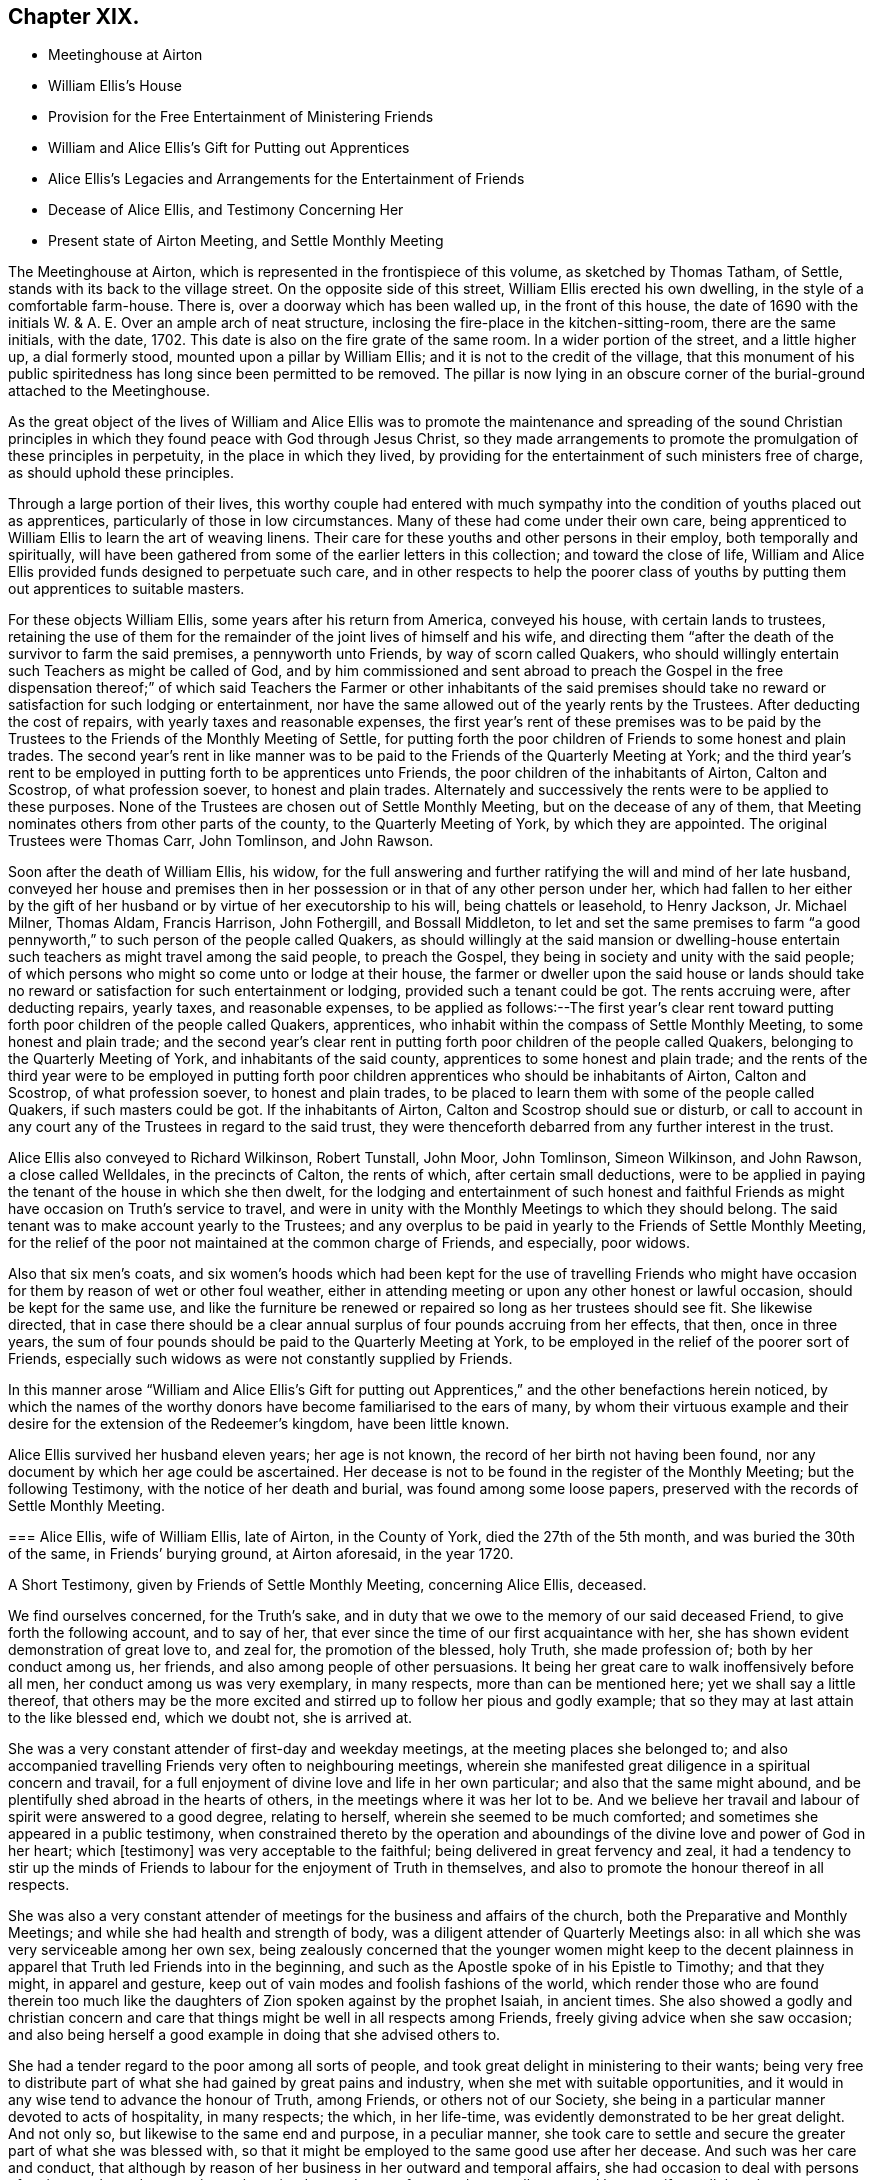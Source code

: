 == Chapter XIX.

[.chapter-synopsis]
* Meetinghouse at Airton
* William Ellis`'s House
* Provision for the Free Entertainment of Ministering Friends
* William and Alice Ellis`'s Gift for Putting out Apprentices
* Alice Ellis`'s Legacies and Arrangements for the Entertainment of Friends
* Decease of Alice Ellis, and Testimony Concerning Her
* Present state of Airton Meeting, and Settle Monthly Meeting

The Meetinghouse at Airton, which is represented in the frontispiece of this volume,
as sketched by Thomas Tatham, of Settle, stands with its back to the village street.
On the opposite side of this street, William Ellis erected his own dwelling,
in the style of a comfortable farm-house.
There is, over a doorway which has been walled up, in the front of this house,
the date of 1690 with the initials W. & A. E.
Over an ample arch of neat structure,
inclosing the fire-place in the kitchen-sitting-room, there are the same initials,
with the date, 1702.
This date is also on the fire grate of the same room.
In a wider portion of the street, and a little higher up, a dial formerly stood,
mounted upon a pillar by William Ellis; and it is not to the credit of the village,
that this monument of his public spiritedness has long since been permitted to be removed.
The pillar is now lying in an obscure corner of the burial-ground attached to the Meetinghouse.

As the great object of the lives of William and Alice Ellis was
to promote the maintenance and spreading of the sound Christian
principles in which they found peace with God through Jesus Christ,
so they made arrangements to promote the promulgation of these principles in perpetuity,
in the place in which they lived,
by providing for the entertainment of such ministers free of charge,
as should uphold these principles.

Through a large portion of their lives,
this worthy couple had entered with much sympathy
into the condition of youths placed out as apprentices,
particularly of those in low circumstances.
Many of these had come under their own care,
being apprenticed to William Ellis to learn the art of weaving linens.
Their care for these youths and other persons in their employ,
both temporally and spiritually,
will have been gathered from some of the earlier letters in this collection;
and toward the close of life,
William and Alice Ellis provided funds designed to perpetuate such care,
and in other respects to help the poorer class of youths
by putting them out apprentices to suitable masters.

For these objects William Ellis, some years after his return from America,
conveyed his house, with certain lands to trustees,
retaining the use of them for the remainder of the joint lives of himself and his wife,
and directing them "`after the death of the survivor to farm the said premises,
a pennyworth unto Friends, by way of scorn called Quakers,
who should willingly entertain such Teachers as might be called of God,
and by him commissioned and sent abroad to preach the Gospel in the free dispensation
thereof;`" of which said Teachers the Farmer or other inhabitants of the said
premises should take no reward or satisfaction for such lodging or entertainment,
nor have the same allowed out of the yearly rents by the Trustees.
After deducting the cost of repairs, with yearly taxes and reasonable expenses,
the first year`'s rent of these premises was to be paid by the
Trustees to the Friends of the Monthly Meeting of Settle,
for putting forth the poor children of Friends to some honest and plain trades.
The second year`'s rent in like manner was to be
paid to the Friends of the Quarterly Meeting at York;
and the third year`'s rent to be employed in putting forth to be apprentices unto Friends,
the poor children of the inhabitants of Airton, Calton and Scostrop,
of what profession soever, to honest and plain trades.
Alternately and successively the rents were to be applied to these purposes.
None of the Trustees are chosen out of Settle Monthly Meeting,
but on the decease of any of them,
that Meeting nominates others from other parts of the county,
to the Quarterly Meeting of York, by which they are appointed.
The original Trustees were Thomas Carr, John Tomlinson, and John Rawson.

Soon after the death of William Ellis, his widow,
for the full answering and further ratifying the will and mind of her late husband,
conveyed her house and premises then in her possession
or in that of any other person under her,
which had fallen to her either by the gift of her
husband or by virtue of her executorship to his will,
being chattels or leasehold, to Henry Jackson, Jr.
Michael Milner, Thomas Aldam, Francis Harrison, John Fothergill, and Bossall Middleton,
to let and set the same premises to farm "`a good pennyworth,`"
to such person of the people called Quakers,
as should willingly at the said mansion or dwelling-house entertain
such teachers as might travel among the said people,
to preach the Gospel, they being in society and unity with the said people;
of which persons who might so come unto or lodge at their house,
the farmer or dweller upon the said house or lands should take
no reward or satisfaction for such entertainment or lodging,
provided such a tenant could be got.
The rents accruing were, after deducting repairs, yearly taxes, and reasonable expenses,
to be applied as follows:--The first year`'s clear rent toward
putting forth poor children of the people called Quakers,
apprentices, who inhabit within the compass of Settle Monthly Meeting,
to some honest and plain trade;
and the second year`'s clear rent in putting forth
poor children of the people called Quakers,
belonging to the Quarterly Meeting of York, and inhabitants of the said county,
apprentices to some honest and plain trade;
and the rents of the third year were to be employed in putting
forth poor children apprentices who should be inhabitants of Airton,
Calton and Scostrop, of what profession soever, to honest and plain trades,
to be placed to learn them with some of the people called Quakers,
if such masters could be got.
If the inhabitants of Airton, Calton and Scostrop should sue or disturb,
or call to account in any court any of the Trustees in regard to the said trust,
they were thenceforth debarred from any further interest in the trust.

Alice Ellis also conveyed to Richard Wilkinson, Robert Tunstall, John Moor,
John Tomlinson, Simeon Wilkinson, and John Rawson, a close called Welldales,
in the precincts of Calton, the rents of which, after certain small deductions,
were to be applied in paying the tenant of the house in which she then dwelt,
for the lodging and entertainment of such honest and faithful
Friends as might have occasion on Truth`'s service to travel,
and were in unity with the Monthly Meetings to which they should belong.
The said tenant was to make account yearly to the Trustees;
and any overplus to be paid in yearly to the Friends of Settle Monthly Meeting,
for the relief of the poor not maintained at the common charge of Friends,
and especially, poor widows.

Also that six men`'s coats,
and six women`'s hoods which had been kept for the use of travelling Friends
who might have occasion for them by reason of wet or other foul weather,
either in attending meeting or upon any other honest or lawful occasion,
should be kept for the same use,
and like the furniture be renewed or repaired so long as her trustees should see fit.
She likewise directed,
that in case there should be a clear annual surplus
of four pounds accruing from her effects,
that then, once in three years,
the sum of four pounds should be paid to the Quarterly Meeting at York,
to be employed in the relief of the poorer sort of Friends,
especially such widows as were not constantly supplied by Friends.

In this manner arose "`William and Alice Ellis`'s Gift for putting
out Apprentices,`" and the other benefactions herein noticed,
by which the names of the worthy donors have become familiarised to the ears of many,
by whom their virtuous example and their desire for
the extension of the Redeemer`'s kingdom,
have been little known.

Alice Ellis survived her husband eleven years; her age is not known,
the record of her birth not having been found,
nor any document by which her age could be ascertained.
Her decease is not to be found in the register of the Monthly Meeting;
but the following Testimony, with the notice of her death and burial,
was found among some loose papers, preserved with the records of Settle Monthly Meeting.

[.embedded-content-document.testimony]
--

[.blurb]
=== Alice Ellis, wife of William Ellis, late of Airton, in the County of York, died the 27th of the 5th month, and was buried the 30th of the same, in Friends`' burying ground, at Airton aforesaid, in the year 1720.

[.letter-heading]
A Short Testimony, given by Friends of Settle Monthly Meeting, concerning Alice Ellis,
deceased.

We find ourselves concerned, for the Truth`'s sake,
and in duty that we owe to the memory of our said deceased Friend,
to give forth the following account, and to say of her,
that ever since the time of our first acquaintance with her,
she has shown evident demonstration of great love to, and zeal for,
the promotion of the blessed, holy Truth, she made profession of;
both by her conduct among us, her friends,
and also among people of other persuasions.
It being her great care to walk inoffensively before all men,
her conduct among us was very exemplary, in many respects,
more than can be mentioned here; yet we shall say a little thereof,
that others may be the more excited and stirred up to follow her pious and godly example;
that so they may at last attain to the like blessed end, which we doubt not,
she is arrived at.

She was a very constant attender of first-day and weekday meetings,
at the meeting places she belonged to;
and also accompanied travelling Friends very often to neighbouring meetings,
wherein she manifested great diligence in a spiritual concern and travail,
for a full enjoyment of divine love and life in her own particular;
and also that the same might abound,
and be plentifully shed abroad in the hearts of others,
in the meetings where it was her lot to be.
And we believe her travail and labour of spirit were answered to a good degree,
relating to herself, wherein she seemed to be much comforted;
and sometimes she appeared in a public testimony,
when constrained thereto by the operation and aboundings
of the divine love and power of God in her heart;
which +++[+++testimony]
was very acceptable to the faithful; being delivered in great fervency and zeal,
it had a tendency to stir up the minds of Friends
to labour for the enjoyment of Truth in themselves,
and also to promote the honour thereof in all respects.

She was also a very constant attender of meetings
for the business and affairs of the church,
both the Preparative and Monthly Meetings; and while she had health and strength of body,
was a diligent attender of Quarterly Meetings also:
in all which she was very serviceable among her own sex,
being zealously concerned that the younger women might keep to the decent
plainness in apparel that Truth led Friends into in the beginning,
and such as the Apostle spoke of in his Epistle to Timothy; and that they might,
in apparel and gesture, keep out of vain modes and foolish fashions of the world,
which render those who are found therein too much like the
daughters of Zion spoken against by the prophet Isaiah,
in ancient times.
She also showed a godly and christian concern and care that
things might be well in all respects among Friends,
freely giving advice when she saw occasion;
and also being herself a good example in doing that she advised others to.

She had a tender regard to the poor among all sorts of people,
and took great delight in ministering to their wants;
being very free to distribute part of what she had gained by great pains and industry,
when she met with suitable opportunities,
and it would in any wise tend to advance the honour of Truth, among Friends,
or others not of our Society,
she being in a particular manner devoted to acts of hospitality, in many respects;
the which, in her life-time, was evidently demonstrated to be her great delight.
And not only so, but likewise to the same end and purpose, in a peculiar manner,
she took care to settle and secure the greater part of what she was blessed with,
so that it might be employed to the same good use after her decease.
And such was her care and conduct,
that although by reason of her business in her outward and temporal affairs,
she had occasion to deal with persons of various ranks and persuasions,
she gained a good report from, and was well esteemed by most,
if not all that she was concerned with.
Many both poor and others have seemed to lament the loss of her, as we, her friends,
have likewise cause to do,
who have been greatly benefited by her company and help for many years; and therefore,
now that she is removed from us, find our loss to be great.
But we desire to be content, and rest satisfied in the will of God,
who is able to raise up others in her room,
and to qualify them for the service of his church, to his praise and glory,
and the comfort of his people.

We might say much more of the zeal and faithfulness of this our friend,
but for brevity`'s sake, shall only further add, that it is our firm belief,
that it was her hearty and sincere desire to serve the Lord, his truth and people,
to the utmost of her ability, throughout her age and generation;
and that he has helped her to perform the same to a good degree.
Her reward, we believe, is sure with him, forevermore.
She departed this life the 27th of the 5th month,
and was buried in Friends burying-ground, at Airton aforesaid, the 30th of the same,
in the year 1720, many Friends and others being there.
Several living testimonies were borne to the comfort of Friends;
and also several others signified their great satisfaction therewith.

[.signed-section-closing]
Signed by order and in behalf of our Monthly Meeting, held at Settle in Yorkshire,
the 1st of 1st mo.
1720-21, by

[.signed-section-signature]
John Atkinson, William Holt, Thomas Clarke, Simeon Wilkinson, John Rawson, Joseph Hall,
William Stockdale, Julian Frankland, Eleanor Carr, Alice Atkinson, Elizabeth Hall, Eliz.
Bradley, Hannah Wilkinson, Eliz.
Armistead.

--

The present tenant of the house at Airton, formerly occupied by William and Alice Ellis,
is John Shackleton, a Friend, who, with his family,
gladly carries out the design of the original occupants,
in the hospitable entertainment of ministers and other Friends.
The great coats and hoods provided by Alice Ellis have long ceased to exist;
better accommodation for travelling,
and the fewness of the visitors of the meeting having rendered them unnecessary.
A small congregation now assembles in the meetinghouse at Airton,
in which also Settle Monthly Meeting is held, in the Fifth and Tenth Months.
There is at this time no person remaining in the Monthly
Meeting in the station of an acknowledged minister;
and the five meetings of Settle, Bentham, Newton-in-Bolland, Lothersdale and Airton,
of which the Monthly Meeting is composed are all very small.
